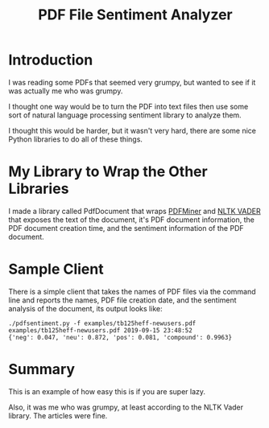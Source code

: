 #+OPTIONS: toc:t ^:{} date:t email:nil author:nil
#+TITLE: PDF File Sentiment Analyzer

* Introduction

  I was reading some PDFs that seemed very grumpy, but wanted to see
  if it was actually me who was grumpy.

  I thought one way would be to turn the PDF into text files then use
  some sort of natural language processing sentiment library to
  analyze them.

  I thought this would be harder, but it wasn't very hard, there are
  some nice Python libraries to do all of these things.

* My Library to Wrap the Other Libraries

  I made a library called PdfDocument that wraps [[https://pypi.org/project/pdfminer/][PDFMiner]] and [[https://github.com/cjhutto/vaderSentiment][NLTK
  VADER]] that exposes the text of the document, it's PDF document
  information, the PDF document creation time, and the sentiment
  information of the PDF document.

* Sample Client

  There is a simple client that takes the names of PDF files via the
  command line and reports the names, PDF file creation date, and the
  sentiment analysis of the document, its output looks like:
  #+BEGIN_EXAMPLE
    ./pdfsentiment.py -f examples/tb125heff-newusers.pdf
    examples/tb125heff-newusers.pdf 2019-09-15 23:48:52
    {'neg': 0.047, 'neu': 0.872, 'pos': 0.081, 'compound': 0.9963}
  #+END_EXAMPLE

* Summary

  This is an example of how easy this is if you are super lazy.

  Also, it was me who was grumpy, at least according to the NLTK Vader
  library.  The articles were fine.

